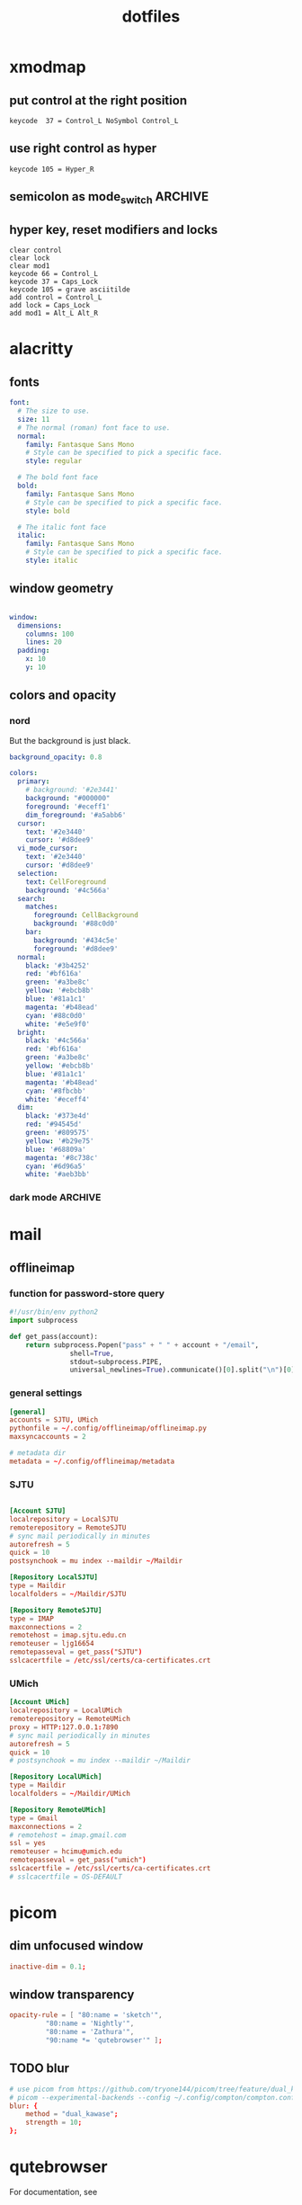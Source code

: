 #+TITLE: dotfiles
#+STARTUP: content
#+PROPERTY: header-args:sh   :tangle-mode (identity #o555)

* xmodmap
:PROPERTIES:
:header-args: :tangle ~/.Xmodmap
:END:

** put control at the right position

#+begin_src fundamental
keycode  37 = Control_L NoSymbol Control_L
#+end_src

** use right control as hyper

#+begin_src fundamental
keycode 105 = Hyper_R
#+end_src

** semicolon as mode_switch                                       :ARCHIVE:
:PROPERTIES:
:header-args: :tangle nil
:END:

 The idea is from https://oremacs.com/2015/02/14/semi-xmodmap/

#+begin_src fundamental
keycode  47 = Mode_switch Mode_switch Mode_switch
#+end_src

*** for {1-9} ∪ {0}, mode_switch acts as shift

#+begin_src fundamental
keycode  49 = Escape Escape
keycode  10 = 1 exclam exclam U2081
keycode  11 = 2 at at U2082
keycode  12 = 3 numbersign numbersign U2083
keycode  13 = 4 dollar dollar U2084
keycode  14 = 5 percent percent U2085
keycode  15 = 6 asciicircum asciicircum U2086
keycode  16 = 7 ampersand ampersand U2087
keycode  17 = 8 asterisk asterisk U2605
keycode  18 = 9 parenleft parenleft U2089
keycode  19 = 0 parenright parenright U2080
#+end_src

*** for a-z

#+begin_src fundamental
keycode  24 = q Q U03B8 U0398
keycode  25 = w W backslash bar
keycode  26 = e E equal U0395
keycode  27 = r R U03C1
keycode  28 = t T asciitilde U03A4
keycode  29 = y Y grave U03A5
keycode  30 = u U U03C8 U03A8
keycode  31 = i I Tab ISO_Left_Tab
keycode  32 = o O asciicircum U039F
keycode  33 = p P U03C0 U03A0
keycode  38 = a A minus U03b1
keycode  39 = s S underscore U039E
keycode  40 = d D colon U0394
keycode  41 = f F BackSpace U03A6
keycode  42 = g G greater U0393
keycode  43 = h H U03B7 U0397
keycode  44 = j J semicolon U03AA
keycode  45 = k K U03BA U039A
keycode  46 = l L less U039B
keycode  52 = z Z plus U0396
keycode  53 = x X U03C7 U03A7
keycode  54 = c C U03C3 U03A3
keycode  55 = v V Return U03DE
keycode  56 = b B grave U03B2
keycode  57 = n N U03BD U039D
keycode  58 = m M U03BC U039C
#+end_src

** hyper key, reset modifiers and locks

#+begin_src fundamental
clear control
clear lock
clear mod1
keycode 66 = Control_L
keycode 37 = Caps_Lock
keycode 105 = grave asciitilde
add control = Control_L
add lock = Caps_Lock
add mod1 = Alt_L Alt_R
#+end_src

* alacritty
:PROPERTIES:
:header-args: :tangle ~/.config/alacritty/alacritty.yml
:END:

** fonts

#+begin_src yaml
font:
  # The size to use.
  size: 11
  # The normal (roman) font face to use.
  normal:
    family: Fantasque Sans Mono
    # Style can be specified to pick a specific face.
    style: regular

  # The bold font face
  bold:
    family: Fantasque Sans Mono
    # Style can be specified to pick a specific face.
    style: bold

  # The italic font face
  italic:
    family: Fantasque Sans Mono
    # Style can be specified to pick a specific face.
    style: italic
#+end_src

** window geometry

#+begin_src yaml

window:
  dimensions:
    columns: 100
    lines: 20
  padding:
    x: 10
    y: 10

#+end_src

** colors and opacity

*** nord

But the background is just black.

#+begin_src yaml
background_opacity: 0.8

colors:
  primary:
    # background: '#2e3441'
    background: "#000000"
    foreground: '#eceff1'
    dim_foreground: '#a5abb6'
  cursor:
    text: '#2e3440'
    cursor: '#d8dee9'
  vi_mode_cursor:
    text: '#2e3440'
    cursor: '#d8dee9'
  selection:
    text: CellForeground
    background: '#4c566a'
  search:
    matches:
      foreground: CellBackground
      background: '#88c0d0'
    bar:
      background: '#434c5e'
      foreground: '#d8dee9'
  normal:
    black: '#3b4252'
    red: '#bf616a'
    green: '#a3be8c'
    yellow: '#ebcb8b'
    blue: '#81a1c1'
    magenta: '#b48ead'
    cyan: '#88c0d0'
    white: '#e5e9f0'
  bright:
    black: '#4c566a'
    red: '#bf616a'
    green: '#a3be8c'
    yellow: '#ebcb8b'
    blue: '#81a1c1'
    magenta: '#b48ead'
    cyan: '#8fbcbb'
    white: '#eceff4'
  dim:
    black: '#373e4d'
    red: '#94545d'
    green: '#809575'
    yellow: '#b29e75'
    blue: '#68809a'
    magenta: '#8c738c'
    cyan: '#6d96a5'
    white: '#aeb3bb'
#+end_src

*** dark mode                                                     :ARCHIVE:
#+begin_src yaml
background_opacity: 0.8

colors:
  primary:
    # dark
    background: '#000000'
    foreground: '#eeeedd'
  normal:
    black: '#000000'
    red: '#ff8059'
    green: '#44bc44'
    yellow: '#eecc00'
    blue: '#2fafff'
    magenta: '#feacd0'
    cyan: '#00d3d0'
    white: '#eeeedd'

#+end_src
* mail
** offlineimap
:PROPERTIES:
:header-args: :tangle ~/.config/offlineimap/config
:END:

*** function for password-store query
:PROPERTIES:
:header-args: :tangle ~/.config/offlineimap/offlineimap.py
:END:

#+begin_src python :tangle-mode (identity #o755)
#!/usr/bin/env python2
import subprocess

def get_pass(account):
    return subprocess.Popen("pass" + " " + account + "/email",
			   shell=True,
			   stdout=subprocess.PIPE,
			   universal_newlines=True).communicate()[0].split("\n")[0]

#+end_src

*** general settings

#+begin_src conf
[general]
accounts = SJTU, UMich
pythonfile = ~/.config/offlineimap/offlineimap.py
maxsyncaccounts = 2

# metadata dir
metadata = ~/.config/offlineimap/metadata
#+end_src

*** SJTU

#+begin_src conf

[Account SJTU]
localrepository = LocalSJTU
remoterepository = RemoteSJTU
# sync mail periodically in minutes
autorefresh = 5
quick = 10
postsynchook = mu index --maildir ~/Maildir

[Repository LocalSJTU]
type = Maildir
localfolders = ~/Maildir/SJTU

[Repository RemoteSJTU]
type = IMAP
maxconnections = 2
remotehost = imap.sjtu.edu.cn
remoteuser = ljg16654
remotepasseval = get_pass("SJTU")
sslcacertfile = /etc/ssl/certs/ca-certificates.crt
#+end_src

*** UMich

#+begin_src conf
[Account UMich]
localrepository = LocalUMich
remoterepository = RemoteUMich
proxy = HTTP:127.0.0.1:7890
# sync mail periodically in minutes
autorefresh = 5
quick = 10
# postsynchook = mu index --maildir ~/Maildir

[Repository LocalUMich]
type = Maildir
localfolders = ~/Maildir/UMich

[Repository RemoteUMich]
type = Gmail
maxconnections = 2
# remotehost = imap.gmail.com
ssl = yes
remoteuser = hcimu@umich.edu
remotepasseval = get_pass("umich")
sslcacertfile = /etc/ssl/certs/ca-certificates.crt
# sslcacertfile = OS-DEFAULT
#+end_src

* picom
:PROPERTIES:
:header-args: :tangle ~/.config/compton/compton.conf
:END:

** dim unfocused window

#+begin_src conf :tangle nil
inactive-dim = 0.1;
#+end_src

** window transparency

#+begin_src conf
opacity-rule = [ "80:name = 'sketch'",
		 "80:name = 'Nightly'",
		 "80:name = 'Zathura'",
		 "90:name *= 'qutebrowser'" ];
#+end_src

** TODO blur

#+begin_src conf
# use picom from https://github.com/tryone144/picom/tree/feature/dual_kawase:
# picom --experimental-backends --config ~/.config/compton/compton.conf --backend glx
blur: {
	method = "dual_kawase";
	strength = 10;
};
#+end_src

* qutebrowser
:PROPERTIES:
:header-args: :tangle ~/.config/qutebrowser/config.py
:END:

For documentation, see
+ qute://help/configuring.html
+ qute://help/settings.html

** load autoconfig

#+begin_src python
config.load_autoconfig()
#+end_src

** disable continuous scrolling

#+begin_src python
c.scrolling.smooth = False
#+end_src

** user agency, js and image rendering

#+begin_src python
config.set('content.headers.user_agent', 'Mozilla/5.0 ({os_info}) AppleWebKit/{webkit_version} (KHTML, like Gecko) {upstream_browser_key}/{upstream_browser_version} Safari/{webkit_version}', 'https://web.whatsapp.com/')

config.set('content.headers.user_agent', 'Mozilla/5.0 ({os_info}; rv:71.0) Gecko/20100101 Firefox/71.0', 'https://accounts.google.com/*')

config.set('content.headers.user_agent', 'Mozilla/5.0 ({os_info}) AppleWebKit/537.36 (KHTML, like Gecko) Chrome/99 Safari/537.36', 'https://*.slack.com/*')

config.set('content.headers.user_agent', 'Mozilla/5.0 ({os_info}; rv:71.0) Gecko/20100101 Firefox/71.0', 'https://docs.google.com/*')

# Load images automatically in web pages.
# Type: Bool
config.set('content.images', True, 'chrome-devtools://*')

# Load images automatically in web pages.
# Type: Bool
config.set('content.images', True, 'devtools://*')

# Enable JavaScript.
# Type: Bool
config.set('content.javascript.enabled', True, 'chrome-devtools://*')

# Enable JavaScript.
# Type: Bool
config.set('content.javascript.enabled', True, 'devtools://*')

# Enable JavaScript.
# Type: Bool
config.set('content.javascript.enabled', True, 'chrome://*/*')

# Enable JavaScript.
# Type: Bool
config.set('content.javascript.enabled', True, 'qute://*/*')

#+end_src

** proxy

#+begin_src python
# c.content.proxy = 'http://127.0.0.1:7890'
#+end_src

** zoom ratios

#+begin_src python
c.zoom.default = '175%'
c.zoom.levels = ["50%", "100%", "150%", "175%", "200%", "225%", "250%", "300%", "350%"]
#+end_src

** dealing with sessions and windows

#+begin_src python
c.tabs.tabs_are_windows = False
c.tabs.last_close = "ignore"

c.auto_save.session = True
c.session.lazy_restore = True
c.content.autoplay = False
#+end_src

** color scheme

#+begin_src python
nord = {
    # Polar Night
    'nord0': '#2e3440',
    'nord1': '#3b4252',
    'nord2': '#434c5e',
    'nord3': '#4c566a',
    # Snow Storm
    'nord4': '#d8dee9',
    'nord5': '#e5e9f0',
    'nord6': '#eceff4',
    # Frost
    'nord7': '#8fbcbb',
    'nord8': '#88c0d0',
    'nord9': '#81a1c1',
    'nord10': '#5e81ac',
    # Aurora
    'nord11': '#bf616a',
    'nord12': '#d08770',
    'nord13': '#ebcb8b',
    'nord14': '#a3be8c',
    'nord15': '#b48ead',
}

## Background color of the completion widget category headers.
## Type: QssColor
c.colors.completion.category.bg = nord['nord0']

## Bottom border color of the completion widget category headers.
## Type: QssColor
c.colors.completion.category.border.bottom = nord['nord0']

## Top border color of the completion widget category headers.
## Type: QssColor
c.colors.completion.category.border.top = nord['nord0']

## Foreground color of completion widget category headers.
## Type: QtColor
c.colors.completion.category.fg = nord['nord5']

## Background color of the completion widget for even rows.
## Type: QssColor
c.colors.completion.even.bg = nord['nord1']

## Background color of the completion widget for odd rows.
## Type: QssColor
c.colors.completion.odd.bg = nord['nord1']

## Text color of the completion widget.
## Type: QtColor
c.colors.completion.fg = nord['nord4']

## Background color of the selected completion item.
## Type: QssColor
c.colors.completion.item.selected.bg = nord['nord3']

## Bottom border color of the selected completion item.
## Type: QssColor
c.colors.completion.item.selected.border.bottom = nord['nord3']

## Top border color of the completion widget category headers.
## Type: QssColor
c.colors.completion.item.selected.border.top = nord['nord3']

## Foreground color of the selected completion item.
## Type: QtColor
c.colors.completion.item.selected.fg = nord['nord6']

## Foreground color of the matched text in the completion.
## Type: QssColor
c.colors.completion.match.fg = nord['nord13']

## Color of the scrollbar in completion view
## Type: QssColor
c.colors.completion.scrollbar.bg = nord['nord1']

## Color of the scrollbar handle in completion view.
## Type: QssColor
c.colors.completion.scrollbar.fg = nord['nord5']

## Background color for the download bar.
## Type: QssColor
c.colors.downloads.bar.bg = nord['nord0']

## Background color for downloads with errors.
## Type: QtColor
c.colors.downloads.error.bg = nord['nord11']

## Foreground color for downloads with errors.
## Type: QtColor
c.colors.downloads.error.fg = nord['nord5']

## Color gradient stop for download backgrounds.
## Type: QtColor
c.colors.downloads.stop.bg = nord['nord15']

## Color gradient interpolation system for download backgrounds.
## Type: ColorSystem
## Valid values:
##   - rgb: Interpolate in the RGB color system.
##   - hsv: Interpolate in the HSV color system.
##   - hsl: Interpolate in the HSL color system.
##   - none: Don't show a gradient.
c.colors.downloads.system.bg = 'none'

## Background color for hints. Note that you can use a `rgba(...)` value
## for transparency.
## Type: QssColor
c.colors.hints.bg = nord['nord13']

## Font color for hints.
## Type: QssColor
c.colors.hints.fg = nord['nord0']

## Font color for the matched part of hints.
## Type: QssColor
c.colors.hints.match.fg = nord['nord10']

## Background color of the keyhint widget.
## Type: QssColor
c.colors.keyhint.bg = nord['nord1']

## Text color for the keyhint widget.
## Type: QssColor
c.colors.keyhint.fg = nord['nord5']

## Highlight color for keys to complete the current keychain.
## Type: QssColor
c.colors.keyhint.suffix.fg = nord['nord13']

## Background color of an error message.
## Type: QssColor
c.colors.messages.error.bg = nord['nord11']

## Border color of an error message.
## Type: QssColor
c.colors.messages.error.border = nord['nord11']

## Foreground color of an error message.
## Type: QssColor
c.colors.messages.error.fg = nord['nord5']

## Background color of an info message.
## Type: QssColor
c.colors.messages.info.bg = nord['nord8']

## Border color of an info message.
## Type: QssColor
c.colors.messages.info.border = nord['nord8']

## Foreground color an info message.
## Type: QssColor
c.colors.messages.info.fg = nord['nord5']

## Background color of a warning message.
## Type: QssColor
c.colors.messages.warning.bg = nord['nord12']

## Border color of a warning message.
## Type: QssColor
c.colors.messages.warning.border = nord['nord12']

## Foreground color a warning message.
## Type: QssColor
c.colors.messages.warning.fg = nord['nord5']

## Background color for prompts.
## Type: QssColor
c.colors.prompts.bg = nord['nord2']

# ## Border used around UI elements in prompts.
# ## Type: String
c.colors.prompts.border = '1px solid ' + nord['nord0']

## Foreground color for prompts.
## Type: QssColor
c.colors.prompts.fg = nord['nord5']

## Background color for the selected item in filename prompts.
## Type: QssColor
c.colors.prompts.selected.bg = nord['nord3']

## Background color of the statusbar in caret mode.
## Type: QssColor
c.colors.statusbar.caret.bg = nord['nord15']

## Foreground color of the statusbar in caret mode.
## Type: QssColor
c.colors.statusbar.caret.fg = nord['nord5']

## Background color of the statusbar in caret mode with a selection.
## Type: QssColor
c.colors.statusbar.caret.selection.bg = nord['nord15']

## Foreground color of the statusbar in caret mode with a selection.
## Type: QssColor
c.colors.statusbar.caret.selection.fg = nord['nord5']

## Background color of the statusbar in command mode.
## Type: QssColor
c.colors.statusbar.command.bg = nord['nord2']

## Foreground color of the statusbar in command mode.
## Type: QssColor
c.colors.statusbar.command.fg = nord['nord5']

## Background color of the statusbar in private browsing + command mode.
## Type: QssColor
c.colors.statusbar.command.private.bg = nord['nord2']

## Foreground color of the statusbar in private browsing + command mode.
## Type: QssColor
c.colors.statusbar.command.private.fg = nord['nord5']

## Background color of the statusbar in insert mode.
## Type: QssColor
c.colors.statusbar.insert.bg = nord['nord14']

## Foreground color of the statusbar in insert mode.
## Type: QssColor
c.colors.statusbar.insert.fg = nord['nord1']

## Background color of the statusbar.
## Type: QssColor
c.colors.statusbar.normal.bg = nord['nord0']

## Foreground color of the statusbar.
## Type: QssColor
c.colors.statusbar.normal.fg = nord['nord5']

## Background color of the statusbar in passthrough mode.
## Type: QssColor
c.colors.statusbar.passthrough.bg = nord['nord10']

## Foreground color of the statusbar in passthrough mode.
## Type: QssColor
c.colors.statusbar.passthrough.fg = nord['nord5']

## Background color of the statusbar in private browsing mode.
## Type: QssColor
c.colors.statusbar.private.bg = nord['nord3']

## Foreground color of the statusbar in private browsing mode.
## Type: QssColor
c.colors.statusbar.private.fg = nord['nord5']

## Background color of the progress bar.
## Type: QssColor
c.colors.statusbar.progress.bg = nord['nord5']

## Foreground color of the URL in the statusbar on error.
## Type: QssColor
c.colors.statusbar.url.error.fg = nord['nord11']

## Default foreground color of the URL in the statusbar.
## Type: QssColor
c.colors.statusbar.url.fg = nord['nord5']

## Foreground color of the URL in the statusbar for hovered links.
## Type: QssColor
c.colors.statusbar.url.hover.fg = nord['nord8']

## Foreground color of the URL in the statusbar on successful load
## (http).
## Type: QssColor
c.colors.statusbar.url.success.http.fg = nord['nord5']

## Foreground color of the URL in the statusbar on successful load
## (https).
## Type: QssColor
c.colors.statusbar.url.success.https.fg = nord['nord14']

## Foreground color of the URL in the statusbar when there's a warning.
## Type: QssColor
c.colors.statusbar.url.warn.fg = nord['nord12']

## Background color of the tab bar.
## Type: QtColor
c.colors.tabs.bar.bg = nord['nord3']

## Background color of unselected even tabs.
## Type: QtColor
c.colors.tabs.even.bg = nord['nord3']

## Foreground color of unselected even tabs.
## Type: QtColor
c.colors.tabs.even.fg = nord['nord5']

## Color for the tab indicator on errors.
## Type: QtColor
c.colors.tabs.indicator.error = nord['nord11']

## Color gradient start for the tab indicator.
## Type: QtColor
# c.colors.tabs.indicator.start = nord['violet']

## Color gradient end for the tab indicator.
## Type: QtColor
# c.colors.tabs.indicator.stop = nord['orange']

## Color gradient interpolation system for the tab indicator.
## Type: ColorSystem
## Valid values:
##   - rgb: Interpolate in the RGB color system.
##   - hsv: Interpolate in the HSV color system.
##   - hsl: Interpolate in the HSL color system.
##   - none: Don't show a gradient.
c.colors.tabs.indicator.system = 'none'

## Background color of unselected odd tabs.
## Type: QtColor
c.colors.tabs.odd.bg = nord['nord3']

## Foreground color of unselected odd tabs.
## Type: QtColor
c.colors.tabs.odd.fg = nord['nord5']

# ## Background color of selected even tabs.
# ## Type: QtColor
c.colors.tabs.selected.even.bg = nord['nord0']

# ## Foreground color of selected even tabs.
# ## Type: QtColor
c.colors.tabs.selected.even.fg = nord['nord5']

# ## Background color of selected odd tabs.
# ## Type: QtColor
c.colors.tabs.selected.odd.bg = nord['nord0']

# ## Foreground color of selected odd tabs.
# ## Type: QtColor
c.colors.tabs.selected.odd.fg = nord['nord5']

## Background color for webpages if unset (or empty to use the theme's
## color)
## Type: QtColor
# c.colors.webpage.bg = 'white'

#+end_src

** fonts

#+begin_src python
# c.fonts.default_family = "Victor Mono"
c.fonts.default_family = "Fantasque Sans Mono"
c.fonts.default_size = "11pt"
c.fonts.web.family.cursive = "Victor Mono"
c.fonts.web.family.fantasy= "Victor Mono"
c.fonts.web.family.fixed = "Victor Mono"
c.fonts.web.family.sans_serif = "Victor Mono"
# c.fonts.web.family.sans_serif = "Recursive Sans Linear Static"
c.fonts.web.family.serif = "Victor Mono"
# c.fonts.web.family.standard = "Victor Mono"
c.fonts.web.family.standard = "Recursive Sans Linear Static"
#+end_src

** keybindings

#+begin_src python
config.bind('wo', 'window-only')
config.bind(',r', 'restart')
config.bind(',d', 'set colors.webpage.darkmode.enabled true')
config.bind(',l', 'set colors.webpage.darkmode.enabled false')
config.bind(',o', 'download-open')
config.bind('tf', 'fullscreen')
config.bind('a', 'tab-select')
#+end_src

** TODO integration with org roam capture

#+begin_src python :tangle nil
import os
# nasty tip 1: must give full path
# nasty tip 2: passing --userscript argument doesn't seem to work
config.bind("<Ctrl-r>", "spawn python /home/nil/.local/share/qutebrowser/userscripts/roam-capture.py \"{url:pretty}\" \"{title}\"")
config.unbind("wo", mode="normal")
config.bind("wo", "window-only", mode="normal")
#+end_src

* stumpwm
#+begin_src lisp
(load "~/.config/emacs-experiment/straight/repos/sly/slynk/slynk-loader.lisp")
(slynk-loader:init)
(slynk:create-server :dont-close t :port 4005)

;; (load "~/.sbclrc")
;; (ql:quickload "clx-truetype")

(setf *mouse-focus-policy* :click)

(stumpwm:add-to-load-path "~/.guix-profile/share/common-lisp/sbcl/stumpwm-ttf-fonts/")
(stumpwm:add-to-load-path "~/.guix-profile/share/common-lisp/sbcl/stumpwm-stumptray/")
(stumpwm:add-to-load-path "~/.guix-profile/share/common-lisp/sbcl/clx-truetype/")
(stumpwm:add-to-load-path "~/.guix-profile/share/common-lisp/sbcl/stumpwm-winner-mode/")
(stumpwm:add-to-load-path "~/.guix-profile/share/common-lisp/sbcl/stumpwm-swm-gaps/")

(load-module "ttf-fonts")
(load-module "stumptray")
(load-module "clx-truetype")
(load-module "winner-mode")
(load-module "swm-gaps")

(setf swm-gaps:*outer-gaps-size* 100)
(setf swm-gaps:*inner-gaps-size* 50)

(setf winner-mode:*tmp-folder*
      (merge-pathnames #p"tmp/" (user-homedir-pathname)))
;; (add-hook *post-command-hook* (lambda (command)
				;; (when (member command winner-mode:*default-commands*)
				  ;; (winner-mode:dump-group-to-file))))
;; (setf *post-command-hook* nil)

(defparameter xft:+font-cache-filename+
  #.(merge-pathnames "font-cache.sexp"
		     (merge-pathnames ".fonts/" (user-homedir-pathname))))
(defparameter xft:*font-dirs*
  (list #.(merge-pathnames ".guix-profile/share/fonts/truetype/" (user-homedir-pathname))))

(xft:cache-fonts)
(set-font (make-instance 'xft:font :family "Fantasque Sans Mono" :subfamily "Regular" :size 24))

(defcommand reset-font () ()
  (set-font (make-instance 'xft:font :family "Fantasque Sans Mono" :subfamily "Regular" :size 24)))

(defcommand emacs () ()
  (run-or-raise "emacs" '(:class "Emacs") nil))
(defcommand qutebrowser () ()
  (run-or-raise "qutebrowser" '(:class "qutebrowser") nil))
(defcommand alacritty () ()
  (run-or-raise "alacritty" '(:class "Alacritty") nil))
(defcommand nyxt () ()
  (run-or-raise "GDK_SCALE=2 GDK_DPI_SCALE=0.5 nyxt" '(:class "Nyxt") nil))

;; TODO: rewrite fselect to use alphabets to index windows

(define-key *root-map* (kbd ",") "gprev")
(define-key *root-map* (kbd ".") "gnext")
(define-key *top-map* (kbd "s-q") "qutebrowser")
(define-key *top-map* (kbd "s-e") "emacs")
(define-key *top-map* (kbd "s-a") "alacritty")
(define-key *top-map* (kbd "s-n") "nyxt")
(define-key *top-map* (kbd "s-j") "fnext")
(define-key *top-map* (kbd "s-SPC") "next-in-frame")
(define-key *top-map* (kbd "s-k") "fprev")
(define-key *top-map* (kbd "s-[") "prev")
(define-key *top-map* (kbd "s-]") "next")
;; fselect: select window like ace-window
(define-key *top-map* (kbd "s-o") "pull-from-windowlist")
(define-key *top-map* (kbd "s-f") "fullscreen")
(define-key *top-map* (kbd "s-'") "grouplist")
(define-key *top-map* (kbd "s-/") "toggle-gaps")
(define-key *top-map* (kbd "s-RET") "expose")
(define-key *top-map* (kbd "s-m") "mode-line")
;; TODO mode-line
;; learn from https://github.com/alezost/stumpwm-config

;; (load #.(merge-pathnames ".stumpwm.d/mode-line-battery.lisp" (user-homedir-pathname)))

;; join string: https://stackoverflow.com/questions/8830888/whats-the-canonical-way-to-join-strings-in-a-list
(defun battery-string ()
  (let ((command "upower -i $(upower -e | grep BAT) | grep --color=never -E \"state|to\ full|to\ empty|percentage\""))
    (format nil "~{~A~^ ~}"
	  (remove-if (lambda (s) (= 0 (length s)))
		     (cl-ppcre:split "\\s"
				     (stumpwm:run-shell-command command t))))))
;; (defparameter *tab-file* (merge-pathnames "tmp/emacs-tabs" (user-homedir-pathname)))
;; (defun emacs-tab-string ()
;; (if (probe-file *tab-file*) (with-open-file (in *tab-file*) (read-line in nil nil)) ""))

;; for colors: info "(stumpwm) Colors"
(setf stumpwm:*screen-mode-line-format*
      (list
       "["
       " ^[^2*%d^]"
       " | "
       "^7"
       '(:eval (battery-string))
       "^]"
       "]----------"
       ;; '(:eval (emacs-tab-string))
       "[ ^6%n^]%w]"
       "----------"
       "[%g]"))

(setf *mode-line-background-color* "#000000")
(setf *mode-line-border-color* "#000000")
(setf *mode-line-pad-x* 30)
(setf *mode-line-pad-y* 0)
(setf *mode-line-position* :top)
(setf *mode-line-timeout* 1)
(mode-line)
(stumptray:stumptray)

(setf *normal-border-width* 0)
(setf *window-border-style* :THIN)
#+end_src
* password management and encryption

** gpg agent
:PROPERTIES:
:header-args: :tangle ~/.gnupg/gpg-agent.conf
:END:

*** specify pinentry program

#+begin_src conf
# pinentry-program /home/nil/.guix-profile/bin/pinentry-gtk-2
allow-emacs-pinentry
#+end_src

*** pinentry-emacs

https://github.com/ecraven/pinentry-emacs

#+begin_src sh :shebang /usr/bin/env bash :tangle ~/.gnupg pinentry-emacs :tangle-mode (identity #o755)
set -o pipefail
echo OK
while read cmd rest
do
    case $cmd in
	SETDESC)
	    DESC=$rest
	    if [ ${DESC: -3} != '%0A' ]; then
		DESC="$DESC%0A"
	    fi
	    echo OK
	;;
	CONFIRM)
	    echo ASSUAN_Not_Confirmed
	;;
	SETPROMPT)
	    PROMPT=$rest
	    echo OK
	;;
	SETOK)
	    OK=$rest
	    echo OK
	;;
	SETERROR)
	    ERROR=$rest
	    echo OK
	;;
	GETPIN)

	    RES=$(emacsclient -e "(pinentry-emacs \"$DESC\" \"$PROMPT\" \"$OK\" \"$ERROR\")" | sed -e 's/^"//' -e 's/"$//')
	    if [ $? -ne 0 ]
	    then
		RES=$(pinentry-gtk-2)
	    fi
	    echo D $RES
	    echo OK
	;;
	OPTION)
	    echo OK
	;;
	GETINFO)
	    case $rest in
		pid*)
		    echo D $$
		    echo OK
		    ;;
		version)
		    echo D 1.0.0
		    echo OK
		    ;;
		flavor*)
		    echo D curses:curses
		    echo OK
		    ;;
		ttyinfo*)
		    echo "D - - -"
		    echo OK
		    ;;
	    esac
	;;
	BYE)
	    echo OK
	    exit
	;;
	,*)
	    echo OK
	;;
    esac
done
#+end_src

* nyxt
:PROPERTIES:
:header-args: :tangle nil
:END:

** swank server

#+begin_src lisp
(load "/home/nil/.config/emacs-experiment/straight/repos/sly/slynk/slynk-loader.lisp")
(sly-loader:init)
(slynk:create-server
 :port 5678
 :style swank:*communication-style*
 :dont-close t)
#+end_src

** proxy

#+begin_src lisp
(define-configuration nyxt/proxy-mode:proxy-mode
  ((nyxt/proxy-mode:proxy (make-instance 'proxy
					 :url (quri:uri "http://127.0.0.1:7890")
					 :allowlist '("localhost" "localhost:8080")
					 :proxied-downloads-p t))))

(define-configuration web-buffer
  ((default-modes (append '(proxy-mode) %slot-default%))))
#+end_src

** zoom ratio

related:
+ https://github.com/atlas-engineer/nyxt/issues/151

** mode-line rendering

See [[https://github.com/atlas-engineer/nyxt/issues/1449][related issue]].

#+begin_src lisp :tangle nil
(define-configuration status-buffer ((height 80)))
(define-configuration window
  ((message-buffer-height 50)))
#+end_src

* math latex template
:PROPERTIES:
:header-args: :tangle ~/org-roam/math/math-setup.org
:END:

#+begin_src org
,#+latex_header:\usepackage{libertine}
,#+latex_header:\usepackage{libertinust1math}
,#+latex_header:\usepackage[T1]{fontenc}
,#+latex_header:\usepackage[margin=2.5cm]{geometry}
,#+latex_header:\usepackage{amsthm}
,#+latex_header:\usepackage{physics}
## it seems that xcolor is used by tcolorbox
,#+latex_header:\usepackage{tcolorbox}
,#+latex_header:\usepackage{mathtools}
,#+latex_header:\usepackage{bbold}
,#+latex_header:\newtheorem{theorem}{Theorem}[section]
,#+latex_header:\newtheorem{definition}{Definition}
,#+latex_header:\newtheorem{remark}{Remark}
,#+latex_header:\newtheorem{mexample}{Example}[definition]
,#+latex_header:\newtheorem{proposition}{Proposition}
,#+latex_header:\newtheorem{fact}{Fact}
,#+latex_header:\newtheorem{corollary}{Corollary}[theorem]
,#+latex_header:\newtheorem{lemma}[theorem]{Lemma}
#+end_src

* xsession
:PROPERTIES:
:header-args: :tangle ~/.xsession
:END:

#+begin_src sh
#!/bin/sh
xmodmap ~/.Xmodmap

# Source .profile for common environment vars
. ~/.profile

xrdb -merge ~/.Xresources

redshift -l 42:-83 &

# Disable access control for the current user
xhost +SI:localuser:$USER
# xhost +

# Make Java applications aware this is a non-reparenting window manager
export GTK_IM_MODULE="ibus"
export QT_IM_MODULE="ibus"
export XMODIFIERS="@im=ibus"

export GUIX_GTK2_IM_MODULE_FILE=/run/current-system/profile/lib/gtk-2.0/2.10.0/immodules-gtk2.cache
export GUIX_GTK3_IM_MODULE_FILE=/run/current-system/profile/lib/gtk-3.0/3.0.0/immodules-gtk3.cache
export GDK_SCALE=2
export GDK_DPI_SCALE=0.5
export GTK_THEME=Materia-dark-compact

# Start Shepherd to manage user daemons
if [ -z "$(pgrep -u nil shepherd)" ]; then
  shepherd
fi

feh --bg-fill ~/Pictures/wallpaper/jaguar-956516.jpg

# Enable screen compositing
# compton --config ~/.config/compton/compton.conf &
~/repos/picom/build/src/picom --experimental-backends --config ~/.config/compton/compton.conf --backend glx &

# Fire it up
# exec dbus-launch emacs -mm --debug-init
# exec guile-wm

ibus-daemon --xim --replace --daemonize &
# exec --no-startup-id fcitx5 -d &
# exec xmonad
# exec stumpwm
exec i3
#+end_src

* xmonad
:PROPERTIES:
:header-args: :tangle ~/.xmonad/xmonad.hs
:END:
** import modules

#+begin_src haskell
import Data.Ratio
import XMonad
import XMonad.StackSet as W
import XMonad.ManageHook
import XMonad.Util.NamedScratchpad
import XMonad.Util.EZConfig(additionalKeysP, removeKeysP)
import XMonad.Util.Scratchpad
import XMonad.Layout.Hidden
import XMonad.Layout.Gaps
import XMonad.Layout.Spacing
import XMonad.Layout.Accordion
import XMonad.Layout.Circle
import XMonad.Layout.ThreeColumns
import XMonad.Layout.NoBorders
-- https://hackage.haskell.org/package/xmonad-contrib-0.13/docs/XMonad-Actions-WindowGo.html
import XMonad.Actions.CycleWS
import XMonad.Actions.DwmPromote
import XMonad.Actions.DynamicWorkspaceOrder as DO
import XMonad.Actions.WindowGo(runOrRaise, runOrRaiseNext)
import XMonad.Actions.PhysicalScreens(onPrevNeighbour, onNextNeighbour)
import XMonad.Actions.WorkspaceNames(renameWorkspace, getCurrentWorkspaceName, getWorkspaceName)
import XMonad.Actions.SwapWorkspaces(swapTo)
import XMonad.Hooks.DynamicLog
import XMonad.Hooks.EwmhDesktops
import Data.Maybe

#+end_src

** IO monad

#+begin_src haskell

main :: IO ()
main = xmonad
       . ewmh
       =<< statusBar "xmobar" myXmobarPP toggleStructsKey
       myConfig

  where
    toggleStructsKey :: XConfig Layout -> (KeyMask, KeySym)
    toggleStructsKey XConfig{ modMask = m } = (m, xK_b)
#+end_src

** communicating with xmobar

#+begin_src haskell

-- https://xmonad.github.io/xmonad-docs/xmonad-contrib/XMonad-Hooks-DynamicLog.html#t:PP
myXmobarPP :: PP
myXmobarPP = def
  { ppSep = magenta " • "
  , ppCurrent = wrap (blue "[") (blue "]")
  , ppLayout = (\x -> "") -- do not display the layout
  , ppTitle = \s -> ""   -- do not display the title
  , ppExtras = [getCurrentWorkspaceName]
  }
  where
    magenta  = xmobarColor "#ff79c6" ""
    blue     = xmobarColor "#bd93f9" ""

#+end_src

** config

#+begin_src haskell

myConfig = def
  { modMask = mod4Mask -- rebind Mod to the super key
  , terminal = "alacritty"
  , layoutHook = myLayout
  , manageHook = namedScratchpadManageHook scratchpads
  , normalBorderColor = "#000000"
  , focusedBorderColor = "#b98f68"
  , borderWidth = 5
  }
  `additionalKeysP`
  -- M means the modifier key assigned for XMonad
  -- which violates the Emacs convention
  [ ("M-e",   runOrRaiseNext "emacs"                   (className =? "Emacs"))
  -- , ("M-t", spawn "emacsclient -c --eval '(telega)'")
  , ("M-i", spawn "emacsclient -c")
  , ("M-q",   runOrRaiseNext "qutebrowser"             (className =? "qutebrowser"))
  -- , ("M-C-j", runOrRaiseNext "GDK_SCALE=2 GTK_THEME=Materia-dark-compact xournalpp"  (className =? "Xournalpp"))
  , ("M-a", namedScratchpadAction scratchpads "default")
  , ("M-d", withFocused hideWindow)
  , ("M-s", popOldestHiddenWindow)
  , ("M-[", DO.moveTo Prev NonEmptyWS)
  , ("M-]", DO.moveTo Next NonEmptyWS)
  , ("M-<Backspace>", kill)
  -- , ("M-u", onPrevNeighbour def W.view)
  -- , ("M-i", onNextNeighbour def W.view)
  , ("M-r", renameWorkspace def)
  , ("M-<Left>", swapTo Prev)
  , ("M-<Right>", swapTo Next)
  , ("M-;", dwmpromote)
  , ("M-g", sendMessage $ ToggleGaps)
  , ("<F1> w", spawn "gnome-screenshot -w")
  , ("<F1> a", spawn "gnome-screenshot -a")
  , ("<F1> h", spawn "gnome-screenshot")
  , ("<XF86AudioLowerVolume>", spawn "amixer set Master 5%- unmute")
  , ("<XF86AudioRaiseVolume>", spawn "amixer set Master 5%+ unmute")
    ]
  `removeKeysP`
  [ "M-n", "M-w" ]
#+end_src

** TODO layouts and scratchpad

#+begin_src haskell
myLayout =
  -- spacingRaw True (Border 0 25 25 25) True (Border 25 25 25 25) True
	   -- $ gaps [(U, 100), (R, 100), (L, 100), (D, 100)]
	   lessBorders Never
	   (
	     (hiddenWindows $ tiled)
	     ||| Full
	     -- ||| ThreeColMid 1 (3/100) (1/3)
	     -- ||| Circle
	   )
  where
    tiled   = Tall nmaster delta ratio
    nmaster = 1
    ratio   = 1/2
    delta   = 3/100

scratchpads = [ NS "default" "alacritty -t default"
		(title =? "default")
		(customFloating $ RationalRect (1 % 5) (1 % 5) (3 % 5) (3 % 5))
	      , NS "sketch" "~/scripts/spawnSketch.sh"
		(title =? "sketch")
		-- (customFloating $ RationalRect (1 % 5) (1 % 5) (3 % 5) (3 % 5))
		(customFloating $ RationalRect (1 % 10) (1 % 10) (4 % 5) (4 % 5))
	      ]
#+end_src

* TODO xmobar
:PROPERTIES:
:header-args: :tangle ~/.config/xmobar/xmobarrc
:END:

#+begin_src haskell
Config { font = "xft:victormono-10"
  -- , -- font = "-misc-fixed-*-*-*-*-30-*-*-*-*-*-*-*"
       , additionalFonts = []
       , borderColor = "black"
       , border = TopB
       , bgColor = "black"
       , fgColor = "grey"
       , alpha = 255 -- range [0, 255]
       , position = Top
       , textOffset = -1
       , iconOffset = -1
       , lowerOnStart = True
       , pickBroadest = False
       , persistent = False
       , hideOnStart = False
       , iconRoot = "."
       , allDesktops = True
       , overrideRedirect = True
       , commands = [ Run Network "wlp0s20f3" ["-L","0","-H","32",
					  "--normal","green","--high","red"] 10
		    , Run Cpu ["-L","3","-H","50",
			       "--normal","green","--high","red"] 10
		    , Run Memory ["-t","Mem: <usedratio>%"] 10
		    -- , Run Swap [] 10
		    , Run Com "uname" ["-s","-r"] "" 36000
		    , Run Date "%a %b %_d %Y %H:%M:%S" "date" 10
		    , Run StdinReader
		    , Run Volume "default" "Master" [] 10
		    , Run Battery [
			"-t", "<acstatus>: <left>% - <timeleft>",
			"--",
			--"-c", "charge_full",
			"-O", "AC",
			"-o", "Bat",
			"-h", "green",
			"-l", "red"
			] 10
		    , Run DiskU [("/", "<used>/<size>")]
		      ["-L", "20", "-H", "50", "-m", "1", "-p", "3"]
		      20
		    , Run Kbd [("us(dvorak)", "DV"), ("us", "US")]
		    ]
       , sepChar = "%"
       , alignSep = "}{"
       , template = "%StdinReader% } { %battery% | %disku% | %default:Master% | %cpu% | %memory% | %wlp0s20f3% |\
		    \ <fc=#ee9a00>%date%</fc>"
       }
#+end_src

* tmux
:PROPERTIES:
:header-args: :tangle ~/.tmux.conf
:END:

** keybindings

#+begin_src sh :eval never
unbind C-b
set -g prefix m-j
bind m-j send-prefix
# bind-key t set-option status	# toggle status bar
#+end_src

** apperance

#+begin_src sh :eval never
set -g default-terminal "screen-256color"
set -g status-position top
set -g status-position top
set -g status-left ''
set -g status-right ''

# set status-style 'bg=colour236 fg=colour255'
# setw -g window-status-style 'fg=colour255 bg=colour237'
#+end_src

** enable mouse

#+begin_src sh :eval never
set -g mouse on
#+end_src

** history length

#+begin_src sh :eval never
set -g history-limit 9999
#+end_src

* telegram-desktop

#+begin_src json :tangle ~/.local/share/TelegramDesktop/tdata/shortcuts-custom.json
// This is a list of your own shortcuts for Telegram Desktop
// You can see full list of commands in the 'shortcuts-default.json' file
// Place a null value instead of a command string to switch the shortcut off

[
    {
        "command": "next_chat",
        "keys": "alt+n"
    },
    {
        "command": "previous_chat",
        "keys": "alt+p"
    },
    {
	"command": "search",
	"keys": "ctrl+s"
    }
]
#+end_src
